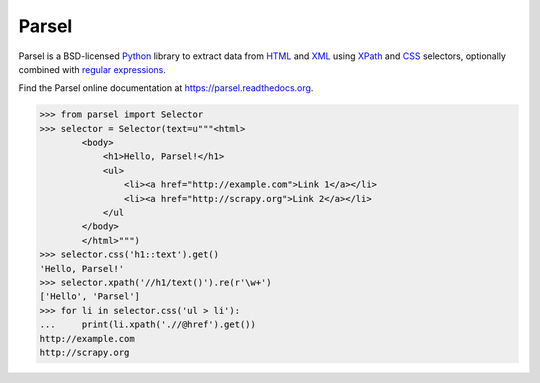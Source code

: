 ======
Parsel
======

.. image:: https://img.shields.io/travis/scrapy/parsel/master.svg
   :target: https://travis-ci.org/scrapy/parsel
   :alt: Build Status

.. image:: https://img.shields.io/pypi/v/parsel.svg
   :target: https://pypi.python.org/pypi/parsel
   :alt: PyPI Version

.. image:: https://img.shields.io/codecov/c/github/scrapy/parsel/master.svg
   :target: http://codecov.io/github/scrapy/parsel?branch=master
   :alt: Coverage report


Parsel is a BSD-licensed Python_ library to extract data from HTML_ and XML_
using XPath_ and CSS_ selectors, optionally combined with
`regular expressions`_.

Find the Parsel online documentation at https://parsel.readthedocs.org.

.. code-block:: python

    >>> from parsel import Selector
    >>> selector = Selector(text=u"""<html>
            <body>
                <h1>Hello, Parsel!</h1>
                <ul>
                    <li><a href="http://example.com">Link 1</a></li>
                    <li><a href="http://scrapy.org">Link 2</a></li>
                </ul
            </body>
            </html>""")
    >>> selector.css('h1::text').get()
    'Hello, Parsel!'
    >>> selector.xpath('//h1/text()').re(r'\w+')
    ['Hello', 'Parsel']
    >>> for li in selector.css('ul > li'):
    ...     print(li.xpath('.//@href').get())
    http://example.com
    http://scrapy.org

.. _CSS: https://en.wikipedia.org/wiki/Cascading_Style_Sheets
.. _HTML: https://en.wikipedia.org/wiki/HTML
.. _Python: https://www.python.org/
.. _regular expressions: https://docs.python.org/library/re.html
.. _XML: https://en.wikipedia.org/wiki/XML
.. _XPath: https://en.wikipedia.org/wiki/XPath
